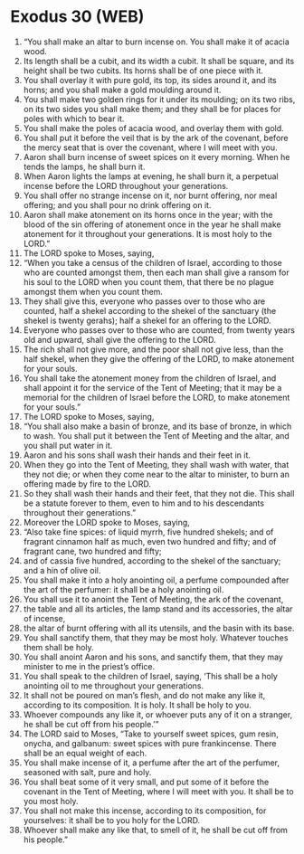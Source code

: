 * Exodus 30 (WEB)
:PROPERTIES:
:ID: WEB/02-EXO30
:END:

1. “You shall make an altar to burn incense on. You shall make it of acacia wood.
2. Its length shall be a cubit, and its width a cubit. It shall be square, and its height shall be two cubits. Its horns shall be of one piece with it.
3. You shall overlay it with pure gold, its top, its sides around it, and its horns; and you shall make a gold moulding around it.
4. You shall make two golden rings for it under its moulding; on its two ribs, on its two sides you shall make them; and they shall be for places for poles with which to bear it.
5. You shall make the poles of acacia wood, and overlay them with gold.
6. You shall put it before the veil that is by the ark of the covenant, before the mercy seat that is over the covenant, where I will meet with you.
7. Aaron shall burn incense of sweet spices on it every morning. When he tends the lamps, he shall burn it.
8. When Aaron lights the lamps at evening, he shall burn it, a perpetual incense before the LORD throughout your generations.
9. You shall offer no strange incense on it, nor burnt offering, nor meal offering; and you shall pour no drink offering on it.
10. Aaron shall make atonement on its horns once in the year; with the blood of the sin offering of atonement once in the year he shall make atonement for it throughout your generations. It is most holy to the LORD.”
11. The LORD spoke to Moses, saying,
12. “When you take a census of the children of Israel, according to those who are counted amongst them, then each man shall give a ransom for his soul to the LORD when you count them, that there be no plague amongst them when you count them.
13. They shall give this, everyone who passes over to those who are counted, half a shekel according to the shekel of the sanctuary (the shekel is twenty gerahs); half a shekel for an offering to the LORD.
14. Everyone who passes over to those who are counted, from twenty years old and upward, shall give the offering to the LORD.
15. The rich shall not give more, and the poor shall not give less, than the half shekel, when they give the offering of the LORD, to make atonement for your souls.
16. You shall take the atonement money from the children of Israel, and shall appoint it for the service of the Tent of Meeting; that it may be a memorial for the children of Israel before the LORD, to make atonement for your souls.”
17. The LORD spoke to Moses, saying,
18. “You shall also make a basin of bronze, and its base of bronze, in which to wash. You shall put it between the Tent of Meeting and the altar, and you shall put water in it.
19. Aaron and his sons shall wash their hands and their feet in it.
20. When they go into the Tent of Meeting, they shall wash with water, that they not die; or when they come near to the altar to minister, to burn an offering made by fire to the LORD.
21. So they shall wash their hands and their feet, that they not die. This shall be a statute forever to them, even to him and to his descendants throughout their generations.”
22. Moreover the LORD spoke to Moses, saying,
23. “Also take fine spices: of liquid myrrh, five hundred shekels; and of fragrant cinnamon half as much, even two hundred and fifty; and of fragrant cane, two hundred and fifty;
24. and of cassia five hundred, according to the shekel of the sanctuary; and a hin of olive oil.
25. You shall make it into a holy anointing oil, a perfume compounded after the art of the perfumer: it shall be a holy anointing oil.
26. You shall use it to anoint the Tent of Meeting, the ark of the covenant,
27. the table and all its articles, the lamp stand and its accessories, the altar of incense,
28. the altar of burnt offering with all its utensils, and the basin with its base.
29. You shall sanctify them, that they may be most holy. Whatever touches them shall be holy.
30. You shall anoint Aaron and his sons, and sanctify them, that they may minister to me in the priest’s office.
31. You shall speak to the children of Israel, saying, ‘This shall be a holy anointing oil to me throughout your generations.
32. It shall not be poured on man’s flesh, and do not make any like it, according to its composition. It is holy. It shall be holy to you.
33. Whoever compounds any like it, or whoever puts any of it on a stranger, he shall be cut off from his people.’”
34. The LORD said to Moses, “Take to yourself sweet spices, gum resin, onycha, and galbanum: sweet spices with pure frankincense. There shall be an equal weight of each.
35. You shall make incense of it, a perfume after the art of the perfumer, seasoned with salt, pure and holy.
36. You shall beat some of it very small, and put some of it before the covenant in the Tent of Meeting, where I will meet with you. It shall be to you most holy.
37. You shall not make this incense, according to its composition, for yourselves: it shall be to you holy for the LORD.
38. Whoever shall make any like that, to smell of it, he shall be cut off from his people.”
